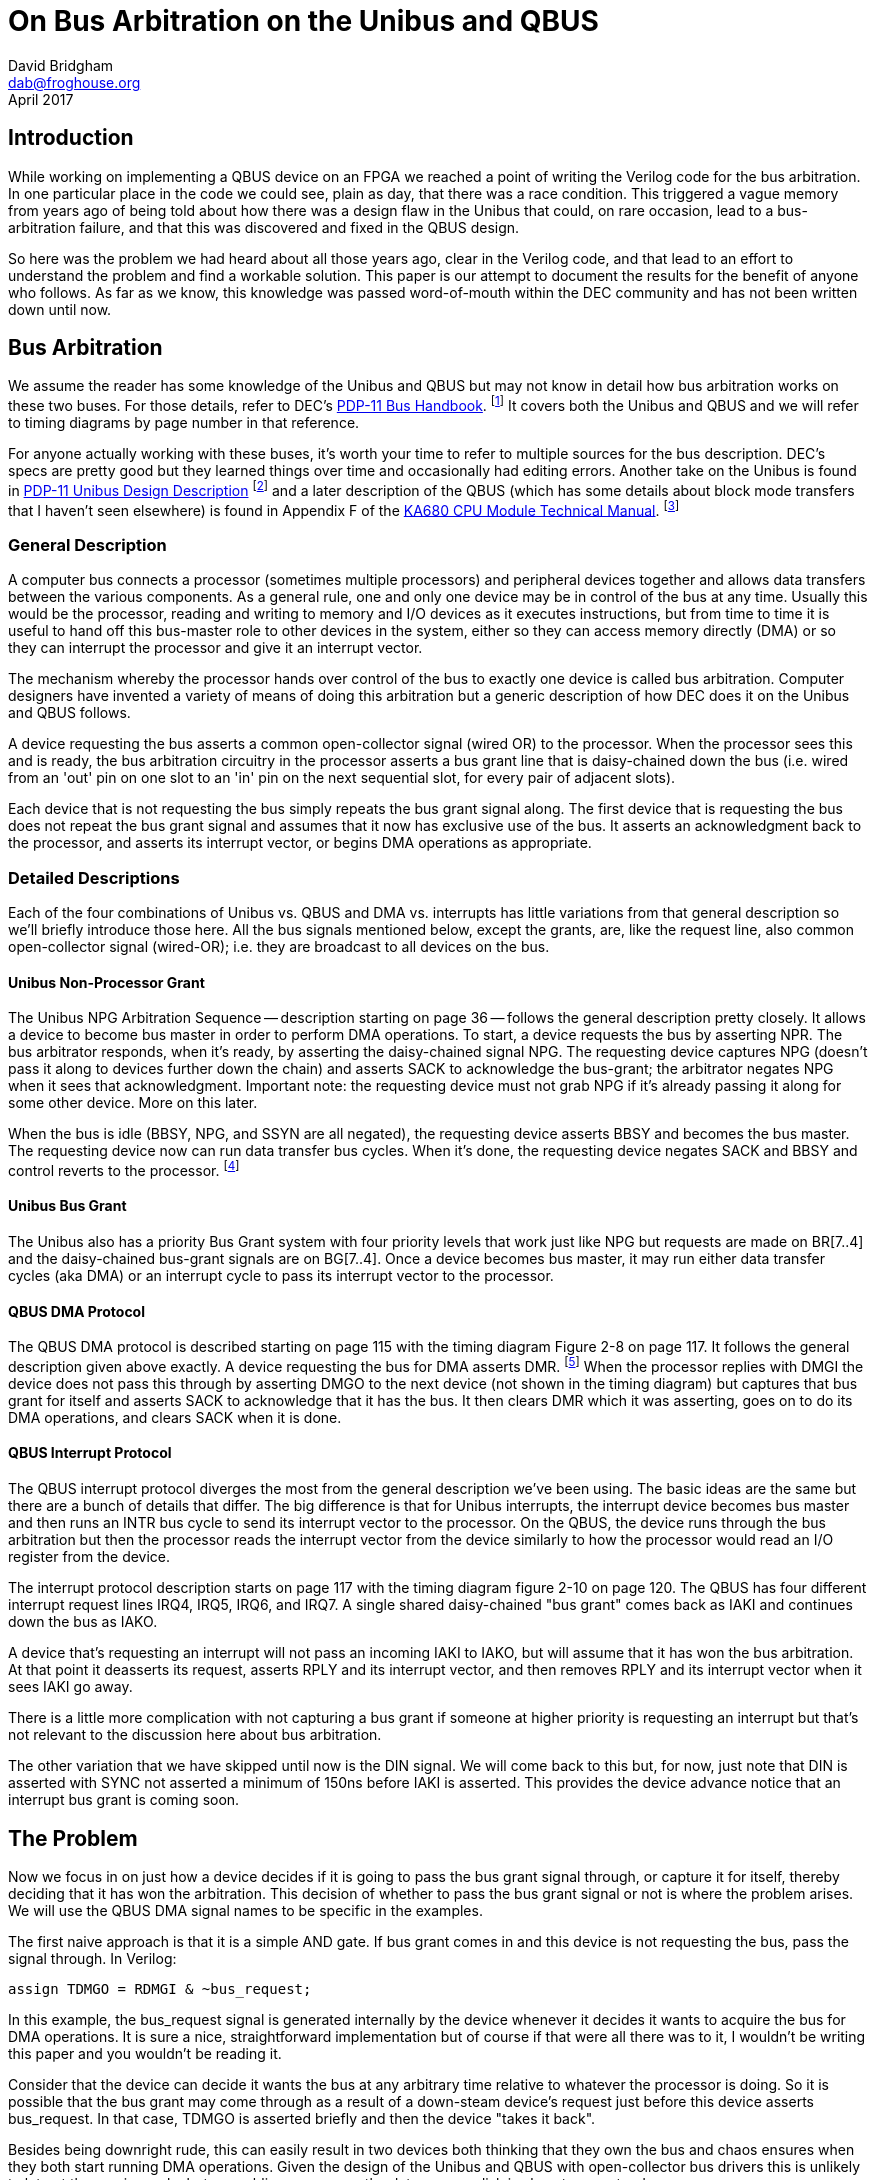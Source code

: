 = On Bus Arbitration on the Unibus and QBUS
David Bridgham <dab@froghouse.org>
April 2017

== Introduction

While working on implementing a QBUS device on an FPGA we reached a point of writing the
Verilog code for the bus arbitration.  In one particular place in the code we could see,
plain as day, that there was a race condition.  This triggered a vague memory from years
ago of being told about how there was a design flaw in the Unibus that could, on rare
occasion, lead to a bus-arbitration failure, and that this was discovered and fixed in the
QBUS design.

So here was the problem we had heard about all those years ago, clear in the Verilog code,
and that lead to an effort to understand the problem and find a workable solution.  This
paper is our attempt to document the results for the benefit of anyone who follows.  As
far as we know, this knowledge was passed word-of-mouth within the DEC community and has
not been written down until now.

== Bus Arbitration

We assume the reader has some knowledge of the Unibus and QBUS but may not know in detail
how bus arbitration works on these two buses.  For those details, refer to DEC's
http://www.bitsavers.org/pdf/dec/pdp11/handbooks/PDP11_BusHandbook1979.pdf[PDP-11 Bus
Handbook].
footnote:[http://www.bitsavers.org/pdf/dec/pdp11/handbooks/PDP11_BusHandbook1979.pdf]
It covers both the Unibus and QBUS and we will refer to timing diagrams by
page number in that reference.

For anyone actually working with these buses, it's worth your time to refer to multiple
sources for the bus description.  DEC's specs are pretty good but they learned things over
time and occasionally had editing errors.  Another take on the Unibus is found in
http://www.bitsavers.org/pdf/dec/unibus/UnibusSpec1979.pdf[PDP-11 Unibus Design
Description]
footnote:[http://www.bitsavers.org/pdf/dec/unibus/UnibusSpec1979.pdf]
and a later description of the QBUS (which has some details about block mode
transfers that I haven't seen elsewhere) is found in Appendix F of the
http://www.bitsavers.org/pdf/dec/vax/680/EK-KA680-TM-001_KA680_TechMan.pdf[KA680 CPU
Module Technical Manual].
footnote:[http://www.bitsavers.org/pdf/dec/vax/680/EK-KA680-TM-001_KA680_TechMan.pdf]

=== General Description

A computer bus connects a processor (sometimes multiple processors) and peripheral devices
together and allows data transfers between the various components.  As a general rule, one
and only one device may be in control of the bus at any time.  Usually this would be the
processor, reading and writing to memory and I/O devices as it executes instructions, but
from time to time it is useful to hand off this bus-master role to other devices in the
system, either so they can access memory directly (DMA) or so they can interrupt the
processor and give it an interrupt vector.

The mechanism whereby the processor hands over control of the bus to exactly one device is
called bus arbitration.  Computer designers have invented a variety of means of doing this
arbitration but a generic description of how DEC does it on the Unibus and QBUS follows.

A device requesting the bus asserts a common open-collector signal (wired OR) to the
processor.  When the processor sees this and is ready, the bus arbitration circuitry in
the processor asserts a bus grant line that is daisy-chained down the bus (i.e. wired from
an 'out' pin on one slot to an 'in' pin on the next sequential slot, for every pair of
adjacent slots).

Each device that is not requesting the bus simply repeats the bus grant signal along.  The
first device that is requesting the bus does not repeat the bus grant signal and assumes
that it now has exclusive use of the bus.  It asserts an acknowledgment back to the
processor, and asserts its interrupt vector, or begins DMA operations as appropriate.

=== Detailed Descriptions

Each of the four combinations of Unibus vs. QBUS and DMA vs. interrupts has little
variations from that general description so we'll briefly introduce those here.  All the
bus signals mentioned below, except the grants, are, like the request line, also common
open-collector signal (wired-OR); i.e. they are broadcast to all devices on the bus.

==== Unibus Non-Processor Grant

The Unibus NPG Arbitration Sequence -- description starting on page 36 -- follows the
general description pretty closely.  It allows a device to become bus master in order to
perform DMA operations.  To start, a device requests the bus by asserting NPR.  The bus
arbitrator responds, when it's ready, by asserting the daisy-chained signal NPG.  The
requesting device captures NPG (doesn't pass it along to devices further down the chain)
and asserts SACK to acknowledge the bus-grant; the arbitrator negates NPG when it sees
that acknowledgment.  Important note: the requesting device must not grab NPG if it's
already passing it along for some other device.  More on this later.

When the bus is idle (BBSY, NPG, and SSYN are all negated), the requesting device asserts
BBSY and becomes the bus master.  The requesting device now can run data transfer bus
cycles.  When it's done, the requesting device negates SACK and BBSY and control reverts
to the processor.  footnote:[The formatting of the 1979 __PDP-11 Bus Handbook__ seems to
have gotten broken here.  Immediately following the description of the NPG Arbitration
Sequence, without any sort of header or break, the text goes into describing how to
generate INTR cycles.  Other Unibus descriptions make it clear that the NPG sequence is
only for DMA and not for interrupts.]

==== Unibus Bus Grant

The Unibus also has a priority Bus Grant system with four priority levels that work just
like NPG but requests are made on BR[7..4] and the daisy-chained bus-grant signals are on
BG[7..4].  Once a device becomes bus master, it may run either data transfer cycles (aka
DMA) or an interrupt cycle to pass its interrupt vector to the processor.

==== QBUS DMA Protocol

The QBUS DMA protocol is described starting on page 115 with the timing diagram Figure 2-8
on page 117.  It follows the general description given above exactly.  A device requesting
the bus for DMA asserts DMR.
footnote:[A note on QBUS signal terminology.  A signal like DMR (DMA Request) may show up with
three different names depending on how this signal is being considered, distinguished by a
prefix letter.  A leading B is the signal on the bus; it is inverted logic, that is an
asserted signal is a low voltage (open-collector signals).  A leading T indicates this is
the signal transmitted by a board and a leading R indicates a received signal; these
signals are not inverted.  In addition, the daisy-chained signals (DMG and IAK) often have
a trailing letter (I or O) to indicate if the signal is coming in (from the processor) or
going out (away from the processor).]
When the processor replies with DMGI the device does not pass this through by asserting
DMGO to the next device (not shown in the timing diagram) but captures that bus grant for
itself and asserts SACK to acknowledge that it has the bus.  It then clears DMR which it
was asserting, goes on to do its DMA operations, and clears SACK when it is done.

==== QBUS Interrupt Protocol

The QBUS interrupt protocol diverges the most from the general description we've been
using.  The basic ideas are the same but there are a bunch of details that differ.  The
big difference is that for Unibus interrupts, the interrupt device becomes bus master and
then runs an INTR bus cycle to send its interrupt vector to the processor.  On the QBUS,
the device runs through the bus arbitration but then the processor reads the interrupt
vector from the device similarly to how the processor would read an I/O register from the
device.

The interrupt protocol description starts on page 117 with the timing diagram figure 2-10
on page 120.  The QBUS has four different interrupt request lines IRQ4, IRQ5, IRQ6, and
IRQ7.  A single shared daisy-chained "bus grant" comes back as IAKI and continues down
the bus as IAKO.

A device that's requesting an interrupt will not pass an incoming IAKI to IAKO, but will
assume that it has won the bus arbitration.  At that point it deasserts its request,
asserts RPLY and its interrupt vector, and then removes RPLY and its interrupt vector
when it sees IAKI go away.

There is a little more complication with not capturing a bus grant if someone at higher
priority is requesting an interrupt but that's not relevant to the discussion here about
bus arbitration.

The other variation that we have skipped until now is the DIN signal.  We will come back
to this but, for now, just note that DIN is asserted with SYNC not asserted a minimum of
150ns before IAKI is asserted.  This provides the device advance notice that an interrupt
bus grant is coming soon.

== The Problem

Now we focus in on just how a device decides if it is going to pass the bus grant signal
through, or capture it for itself, thereby deciding that it has won the arbitration.  This
decision of whether to pass the bus grant signal or not is where the problem arises.  We
will use the QBUS DMA signal names to be specific in the examples.

The first naive approach is that it is a simple AND gate.  If bus grant comes in and this
device is not requesting the bus, pass the signal through.  In Verilog:

    assign TDMGO = RDMGI & ~bus_request;

In this example, the bus_request signal is generated internally by the device whenever it
decides it wants to acquire the bus for DMA operations.  It is sure a nice,
straightforward implementation but of course if that were all there was to it, I wouldn't
be writing this paper and you wouldn't be reading it.

Consider that the device can decide it wants the bus at any arbitrary time relative to
whatever the processor is doing.  So it is possible that the bus grant may come through as
a result of a down-steam device's request just before this device asserts bus_request.  In
that case, TDMGO is asserted briefly and then the device "takes it back".

Besides being downright rude, this can easily result in two devices both thinking that
they own the bus and chaos ensures when they both start running DMA operations.  Given the
design of the Unibus and QBUS with open-collector bus drivers this is unlikely to let out
the magic smoke but scrambling memory or the data on your disk is almost guaranteed.

The fix, you think, is to latch the fact that you passed through bus grant so you never
"take it back".  Exactly right.  Here is the Verilog for this:

----
always @(posedge RDMGI, posedge RINIT, posedge finished) begin
   if (RINIT || finished)
     won_arbitration <= 0;
   else
     won_arbitration <= bus_request;
end
    
assign TDMGO = RDMGI & ~won_arbitration;
----

In this, finished is a signal from the DMA state machine that gets asserted when DMA
operations are complete.  This will synthesize to something like this:

image::grant1.png[]

=== Meta-stability

Now we have a circuit that is an
https://en.wikipedia.org/wiki/Arbiter_(electronics)[arbiter].
footnote:[https://en.wikipedia.org/wiki/Arbiter_(electronics)]
footnote:[http://gunkies.org/wiki/Arbiter]
Since we are doing bus
arbitration, that should be no surprise.  The flip-flop is determining if the positive
edge of RDMGI happens before bus_request goes high.  Flip-flops have specifications called
their setup and hold times.  The data input to the flip-flop must be valid at least the
setup time before the clock and must remain valid at least hold time after the clock
otherwise the flip-flop may enter a
https://en.wikipedia.org/wiki/Metastability_in_electronics[meta-stable state].
footnote:[https://en.wikipedia.org/wiki/Metastability_in_electronics]
footnote:[http://gunkies.org/wiki/Meta-stability]

A latch is a circuit with feedback -- i.e. an output is connected back to an input. In line
with the axiom that 'digital circuits are made out of analog parts', this feedback is not
digital (i.e. restricted to '0' or '1'), but may be any intermediate voltage. Generally,
if the output is 'toward' one of those two values, the circuit moves quickly (via
feedback) all the way to that value. However, if it is balanced precisely in the middle,
it may take a while before it fluctuates to one side or the other, and then rapidly moves
to that value.

Note that there is no way to avoid this situation (and considerable theoretical work has
gone into studying it, and 'proves' that there is no solution). The best one can do is
create circuits that ask 'is it still trying to decide', and if so, wait.

Since bus_request can happen at any time relative to bus grant (RDMGI), these setup and
hold times cannot be guaranteed and the output of the arbiter may go meta-stable.  This is
a fundamental property of any arbiter.  The fix is to wait a while to let the
meta-stability settle out.  While there is no time interval you can specify that guarantees
success, the longer you wait the better your chances and in reality it almost always does
settle out pretty quickly.

The key though is that you should not use the arbitration output immediately, and this
circuit does use it immediately to gate the pass-through of RDMGI to TDMGO.  In other
words, it can result in a short pulse of grant being passed through, so that two devices
decide that they won the bus arbitration and chaos reigns as described previously.

=== Glitching

Turns out the circuit here also has another problem; it glitches TDMGO when RDMGI comes in
if bus_request is asserted.  The short explanation of this glitch is that whenever an
input signal travels two paths to an output signal, those two paths may take differing
times and so you want to think about glitches.

In more detail, if the circuit is quiescent then RDGMI is low and won_arbitration is low
which makes [overline]#Q# high, therefore TDMGO is low.  If bus_request is high and RDMGI
goes high, [overline]#Q# is still high briefly so TDMGO will go high.  In a very short
interval, the propagation time of the flip-flop, [overline]#Q# will go low and TDMGO will
go low again.  However, this has glitched TDMGO and some device downstream that is also
requesting DMA may think it just won the bus arbitration.

The fix we will apply for the meta-stability problem will fix the glitch as well.

== The Solution

=== The Idea

The basic idea is simple.  Since the problem comes from trying to use the arbitration
output immediately, we should wait a while before using it.  If we could do the
arbitration some time before the bus grant signal arrived then we could let any
meta-stability settle out before we had to pass gate bus grant through or not using that
pre-decided answer.

=== QBUS DMA

For the bus grant on Unibus or DMA on the QBUS, there is no early indication that a bus
grant is soon to come but we can get that effect by running the bus grant through a delay.
The un-delayed signal clocks the arbiter and the delayed bus grant is passed down the
chain or not.

This circuit looks like this:

image::grant3.png[]

Now the, possibly meta-stable, output of the Arbiter will not be sent out to TDMGO until
'delay' after RDMGI's positive edge, by which time it ought to have stabilized on an
answer to the question of whether bus_request or RDMGI happened first.  The
won_arbitration needs this type of protection as well.

Since delay lines are not available in most FPGAs, we can use a bucket-brigade of
flip-flops to get a similar effect.  Note that this bucket-brigade is the same circuit as
a synchronizer used when signals travel between clock domains.

Here is the Verilog for this final design with its circuit:

----
always @(posedge RDMGI, posedge RINIT, posedge finished) begin
   if (RINIT || finished)
     won_arbitration <= 0;
   else
     won_arbitration <= bus_request;
end

reg RDMGIra[1:0];
reg RDMGI_delayed = RDMGIra[1];
always @(posedge CLK)
  RDMGIra <= { RDMGIra[0], RDMGI };

assign TDMGO = RDMGI_delayed & ~won_arbitration;
----

image::grant4.png[]

Obviously this adds delay to the bus grant chain at each device in the chain.  How much of
a problem is this?  From page 117:

____
Propagation delay from BDMGI L to BDMGO L must be less than 500 ns per LSI-11 bus slot.
Since this delay directly affects system performance, it should be kept as short as
possible.
____

With a 20MHz clock, two flip-flops will add between 50ns and 100ns of delay depending on
the phase relationship of the incoming bus grant with the clock, well within the spec.
footnote:[We are unable to find the Unibus spec for this delay.]
Also, if the reader would consider the simplified logic diagram of DEC's DC010 Direct
Memory Access Logic chip
footnote:[http://bitsavers.trailing-edge.com/pdf/dec/qbus/Chipkit_Users_Manual_1982.pdf[ChipKit Users Manual] pg.43 Figure 18]
, they can see the delay line in the BDMGI to BDMGO logic chain.  From the timing table,
the total propagation delay high-low is between 95 and 220ns while low-high is between 15
and 60ns.footnote:[Ibid pg.54 Table 10] Apparently DEC considered delays of this order
acceptable in practice as well as in theory.

=== Unibus Interrupts

We have used the QBUS for our specifics so far but it all works the same on the Unibus.
However, an interesting difference between the QBUS and Unibus happens once you've won
arbitration and want to generate an interrupt.  On the Unibus, the device runs an INTR bus
cycle that basically writes the interrupt vector into the interrupt fielding processor.
On the QBUS, after the arbitrator has granted the bus to some device requesting an
interrupt, the processor runs what looks very much like a DATI cycle (bus read) to read
the interrupt vector from the device.

This has a couple interesting results which comes back to touch on the bus arbitration
question.  First, implementing interrupts on a Unibus device needs a state machine --
simpler than the DMA state machine but a state machine nonetheless -- to sequence through
the bus signals needed to run the INTR bus cycle.  On the QBUS, interrupt processing on a
slave device is simply another register read.  It's driven off RDIN and won_arbitration
rather than an address match but it's otherwise very similar.  No state machine is needed,
just combinational logic.

=== QBUS Interrupts

In the QBUS interrupt protocol,as mentioned earlier, DIN is asserted at least 150ns before
bus grant (RIAKI).  So if we clock the arbitrator flip-flop on RDIN, we get a minimum of
150ns to let any meta-stability clear before we use the signal.  The Verilog for this is:

----
always @(posedge RDIN, posedge RINIT) begin
   if (RINIT)
     interrupt_mine <= 0;
   else if (irql && !irq_higher)
     interrupt_mine <= 1;
   else
     interrupt_mine <= 0;
end

assign TIAKO = RIAKI & ~interrupt_mine;
----

This should look very similar to the bus grant logic we considered previously with the
change that we clock the arbiter flip-flop off RDIN while we pass RIAKI rather than doing
both off the bus grant.  The irql signal is a latched version of the internal interrupt
request line on the device and irq_higher is a calculation among the four QBUS interrupt
request lines to make sure some higher priority interrupt isn't currently being requested.

The synthesized circuit would look something like this (the irq_higher part removed as it
just muddies the picture):

image::grant2.png[]

Again, the output of the Arbiter may be meta-stable for a little while so those outputs
should not be used until they have time to settle.  Gating the output with RIAKI provides
that protection.  The interrupt_mine signal gets this protection as well, as you'll see
below.

One bit of subtlety here is that only RDIN clocks the Arbiter.  Since RDIN is also used to
signal DATI (data read) cycles on the QBUS, doesn't that confuse things?  When RDIN is
asserted and RSYNC is not, that is the early indication that the bus arbitrator is about
to assert RIAKI to read an interrupt vector.  So why are we not including RSYNC in here
somewhere?  Well, we could but it turns out it doesn't matter.  Since the output of the
Arbiter here is only used when RIAKI gets asserted, clocking in irql on every RDIN
transition doesn't hurt anything and it simplifies the circuit a little.  Also, once our
interrupt vector is read and irql is negated, the next RDIN will clear the Arbiter
flip-flop naturally so we don't have to add some circuitry to deal with that.

This is only a small piece of the QBUS interrupt circuitry and on the QBUS, unlike on
the Unibus, the rest of the interrupt processing is a part of the bus arbitration
sequence.  So here is that arbitrator in a little more context.  The interrupt_request
line comes from the device when it wants to trigger an interrupt; TIRQn expands to the
different IRQ signals depending on what priority this device is set to; and
assert_vector is a signal to the register read circuitry that causes it to put the
interrupt vector on the BDAL lines rather than I/O register contents.

When RIAKI comes in, we either pass it through to TIKAO or assert our own interrupt vector
as determined by the bus arbitration flip-flop which was clocked off RDIN at least 150ns
earlier.  If we assert the interrupt vector, then we also clear the interrupt request
flip-flop and negate TIRQn.

image::qint2.png[]

== Conclusion

There is no revealed wisdom here.  These are just the opinions of the author and not
inside information from DEC engineers.  We present the information to aid those in the
community who experiment with their own device designs.  We welcome feedback and
discussion to make this information as complete and correct as possible.

== Acknowledgments

The author gratefully acknowledges the assistance of Noel Chiappa in working through
questions about how the Unibus and QBUS work as well as reviewing this paper not to
mention starting the QSIC project
footnote:[http://pdp10.froghouse.org/qsic/html/overview.html]
that lead to discovering all this stuff in the first place.
